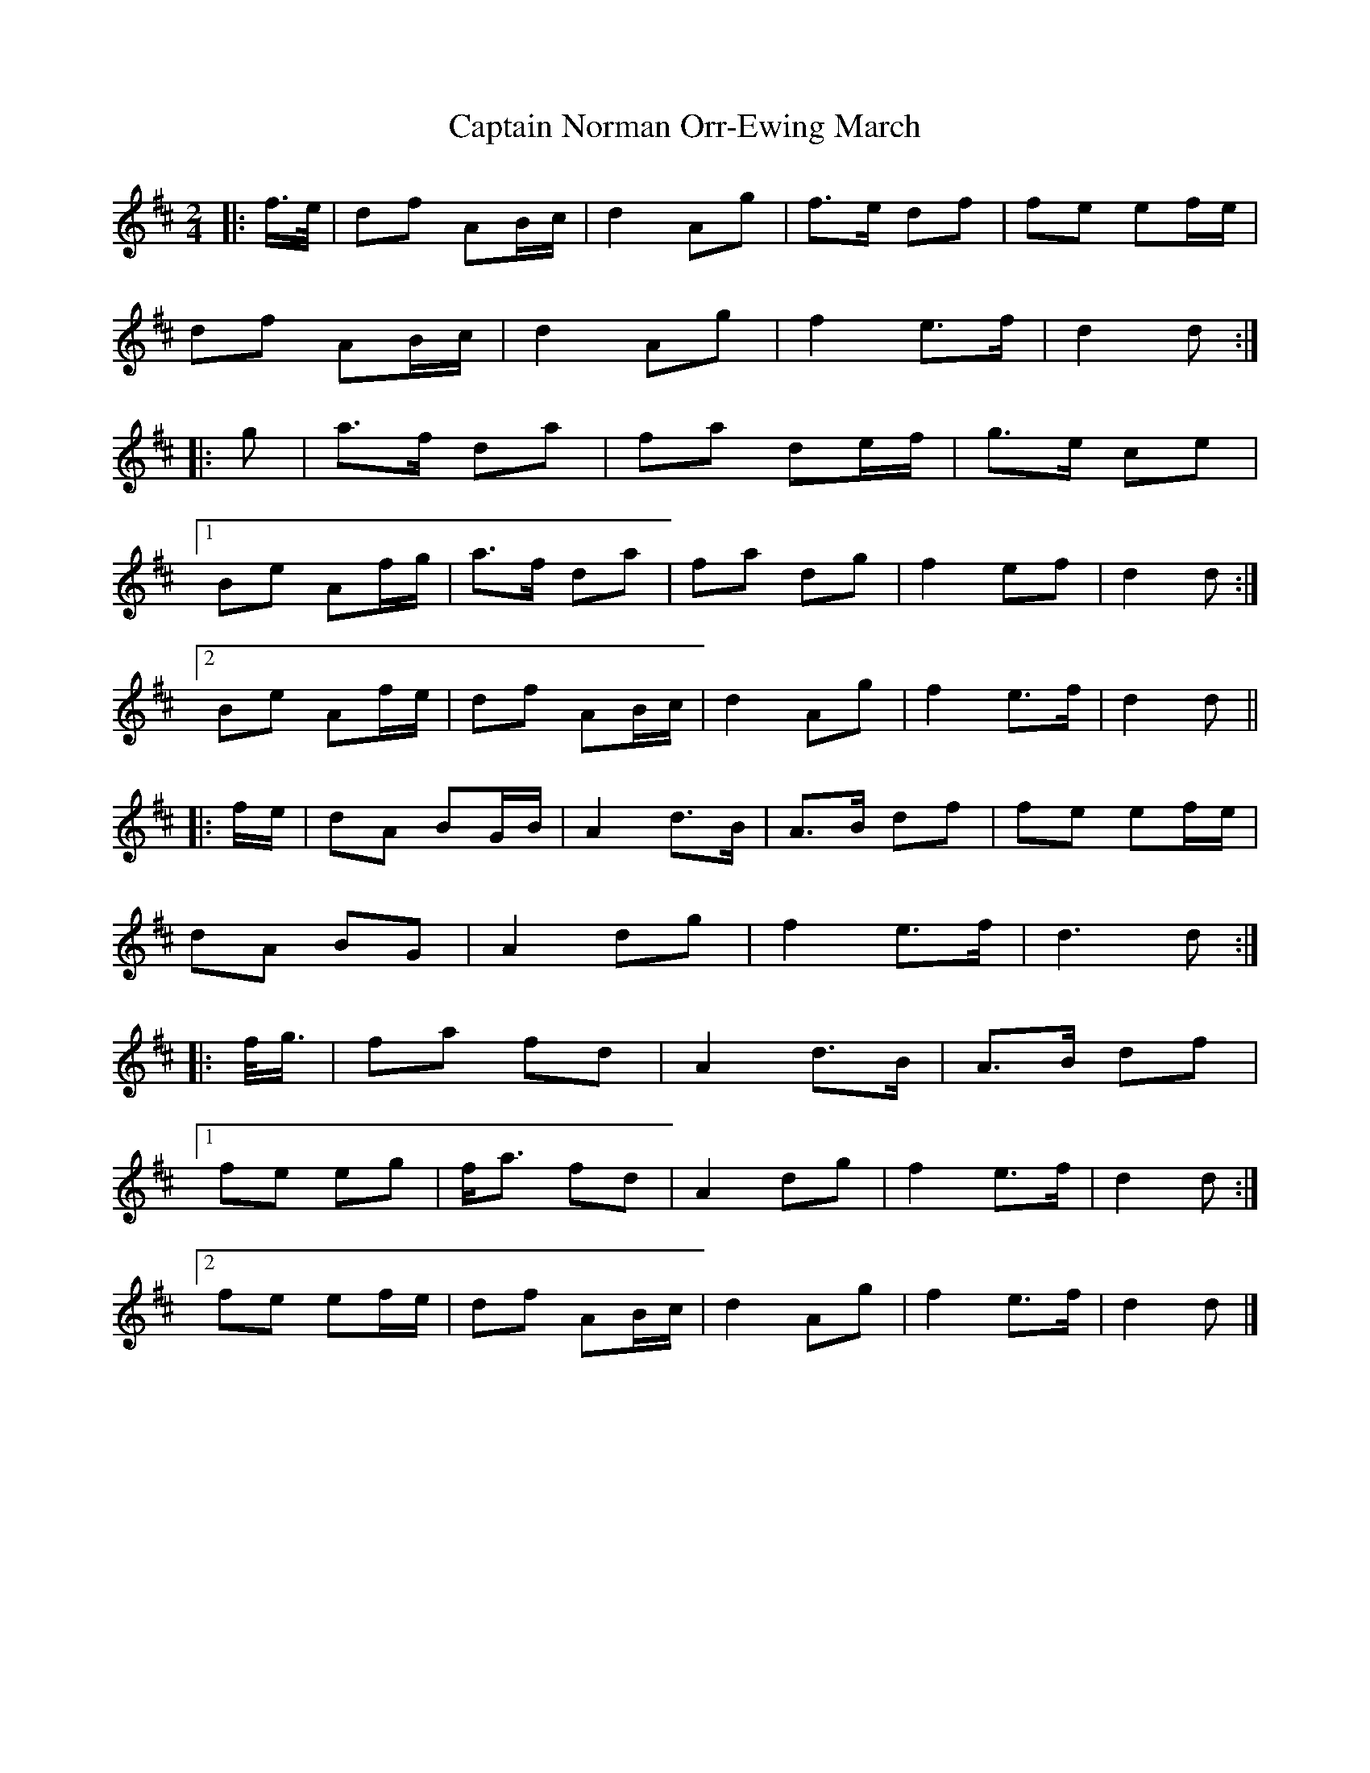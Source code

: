 X: 2
T: Captain Norman Orr-Ewing March
Z: ceolachan
S: https://thesession.org/tunes/6995#setting18570
R: barndance
M: 4/4
L: 1/8
K: Dmaj
M: 2/4
|: f/>e/ |df AB/c/ | d2 Ag | f>e df | fe ef/e/ |
df AB/c/ | d2 Ag | f2 e>f | d2 d :|
|: g |a>f da | fa de/f/ | g>e ce |
[1 Be Af/g/ | a>f da | fa dg | f2 ef | d2 d :|
[2 Be Af/e/ | df AB/c/ | d2 Ag | f2 e>f | d2 d ||
|: f/e/ |dA BG/B/ | A2 d>B | A>B df | fe ef/e/ |
dA BG | A2 dg | f2 e>f | d3 d :|
|: f/<g/ |fa fd | A2 d>B | A>B df |
[1 fe eg | f<a fd | A2 dg | f2 e>f | d2 d :|
[2 fe ef/e/ | df AB/c/ | d2 Ag | f2 e>f | d2 d |]
